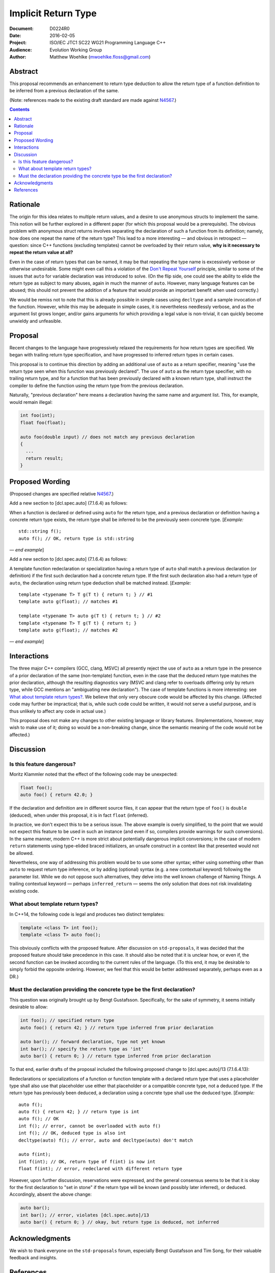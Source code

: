 ========================
  Implicit Return Type
========================

:Document:  D0224R0
:Date:      2016-02-05
:Project:   ISO/IEC JTC1 SC22 WG21 Programming Language C++
:Audience:  Evolution Working Group
:Author:    Matthew Woehlke (mwoehlke.floss@gmail.com)

.. raw:: html

  <style>
    html { color: black; background: white; }
    table.docinfo { margin: 2em 0; }
    .literal-block { background: #eee; border: 1px solid #ddd; padding: 0.5em; }
    .addition { color: #2c2; text-decoration: underline; }
    .removal { color: #e22; text-decoration: line-through; }
    .literal-block .literal-block { background: none; border: none; }
    .block-addition { background: #cfc; text-decoration: underline; }
  </style>

.. role:: add
    :class: addition

.. role:: del
    :class: removal

Abstract
========

This proposal recommends an enhancement to return type deduction to allow the return type of a function definition to be inferred from a previous declaration of the same.

(Note: references made to the existing draft standard are made against N4567_.)

.. contents::


Rationale
=========

The origin for this idea relates to multiple return values, and a desire to use anonymous structs to implement the same. This notion will be further explored in a different paper (for which this proposal would be a prerequisite). The obvious problem with anonymous struct returns involves separating the declaration of such a function from its definition; namely, how does one repeat the name of the return type? This lead to a more interesting |--| and obvious in retrospect |--| question: since C++ functions (excluding templates) cannot be overloaded by their return value, **why is it necessary to repeat the return value at all?**

Even in the case of return types that can be named, it may be that repeating the type name is excessively verbose or otherwise undesirable. Some might even call this a violation of the `Don't Repeat Yourself <https://en.wikipedia.org/wiki/Don't_repeat_yourself>`_ principle, similar to some of the issues that ``auto`` for variable declaration was introduced to solve. (On the flip side, one could see the ability to elide the return type as subject to many abuses, again in much the manner of ``auto``. However, many language features can be abused; this should not prevent the addition of a feature that would provide an important benefit when used correctly.)

We would be remiss not to note that this is already possible in simple cases using ``decltype`` and a sample invocation of the function. However, while this may be adequate in simple cases, it is nevertheless needlessly verbose, and as the argument list grows longer, and/or gains arguments for which providing a legal value is non-trivial, it can quickly become unwieldy and unfeasible.


Proposal
========

Recent changes to the language have progressively relaxed the requirements for how return types are specified. We began with trailing return type specification, and have progressed to inferred return types in certain cases.

This proposal is to continue this direction by adding an additional use of ``auto`` as a return specifier, meaning "use the return type seen when this function was previously declared". The use of ``auto`` as the return type specifier, with no trailing return type, and for a function that has been previously declared with a known return type, shall instruct the compiler to define the function using the return type from the previous declaration.

Naturally, "previous declaration" here means a declaration having the same name and argument list. This, for example, would remain illegal:

.. code:: c++

  int foo(int);
  float foo(float);

  auto foo(double input) // does not match any previous declaration
  {
    ...
    return result;
  }


Proposed Wording
================

(Proposed changes are specified relative N4567_.)

Add a new section to [dcl.spec.auto] (7.1.6.4) as follows:

.. compound::
  :class: literal-block block-addition

  When a function is declared or defined using ``auto`` for the return type, and a previous declaration or definition having a concrete return type exists, the return type shall be inferred to be the previously seen concrete type.
  [*Example:*

  .. parsed-literal::

    std::string f();
    auto f(); // OK, return type is std::string

  |--| *end example*]

Add a new section to [dcl.spec.auto] (7.1.6.4) as follows:

.. compound::
  :class: literal-block block-addition

  A template function redeclaration or specialization having a return type of ``auto`` shall match a previous declaration (or definition) if the first such declaration had a concrete return type. If the first such declaration also had a return type of ``auto``, the declaration using return type deduction shall be matched instead.
  [*Example:*

  .. parsed-literal::

    template <typename T> T g(T t) { return t; } // #1
    template auto g(float); // matches #1

    template <typename T> auto g(T t) { return t; } // #2
    template <typename T> T g(T t) { return t; }
    template auto g(float); // matches #2

  |--| *end example*]


Interactions
============

The three major C++ compilers (GCC, clang, MSVC) all presently reject the use of ``auto`` as a return type in the presence of a prior declaration of the same (non-template) function, even in the case that the deduced return type matches the prior declaration, although the resulting diagnostics vary (MSVC and clang refer to overloads differing only by return type, while GCC mentions an "ambiguating new declaration"). The case of template functions is more interesting: see `What about template return types?`_. We believe that only very obscure code would be affected by this change. (Affected code may further be impractical; that is, while such code could be written, it would not serve a useful purpose, and is thus unlikely to affect any code in actual use.)

This proposal does not make any changes to other existing language or library features. (Implementations, however, may wish to make use of it; doing so would be a non-breaking change, since the semantic meaning of the code would not be affected.)


Discussion
==========

Is this feature dangerous?
--------------------------

Moritz Klammler noted that the effect of the following code may be unexpected:

.. code:: c++

  float foo();
  auto foo() { return 42.0; }

If the declaration and definition are in different source files, it can appear that the return type of ``foo()`` is ``double`` (deduced), when under this proposal, it is in fact ``float`` (inferred).

In practice, we don't expect this to be a serious issue. The above example is overly simplified, to the point that we would not expect this feature to be used in such an instance (and even if so, compilers provide warnings for such conversions). In the same manner, modern C++ is more strict about potentially dangerous implicit conversions; in the case of modern ``return`` statements using type-elided braced initializers, an unsafe construct in a context like that presented would not be allowed.

Nevertheless, one way of addressing this problem would be to use some other syntax; either using something other than ``auto`` to request return type inference, or by adding (optional) syntax (e.g. a new contextual keyword) following the parameter list. While we do not oppose such alternatives, they delve into the well known challenge of Naming Things. A trailing contextual keyword |--| perhaps ``inferred_return`` |--| seems the only solution that does not risk invalidating existing code.

What about template return types?
---------------------------------

In C++14, the following code is legal and produces two distinct templates:

.. code:: c++

  template <class T> int foo();
  template <class T> auto foo();

This obviously conflicts with the proposed feature. After discussion on ``std-proposals``, it was decided that the proposed feature should take precedence in this case. It should also be noted that it is unclear how, or even if, the second function can be invoked according to the current rules of the language. (To this end, it may be desirable to simply forbid the opposite ordering. However, we feel that this would be better addressed separately, perhaps even as a DR.)

Must the declaration providing the concrete type be the first declaration?
--------------------------------------------------------------------------

This question was originally brought up by Bengt Gustafsson. Specifically, for the sake of symmetry, it seems initially desirable to allow:

.. code:: c++

  int foo(); // specified return type
  auto foo() { return 42; } // return type inferred from prior declaration

  auto bar(); // forward declaration, type not yet known
  int bar(); // specify the return type as 'int'
  auto bar() { return 0; } // return type inferred from prior declaration

To that end, earlier drafts of the proposal included the following proposed change to [dcl.spec.auto]/13 (7.1.6.4.13):

.. compound::
  :class: literal-block

  Redeclarations or specializations of a function or function template with a declared return type that uses a placeholder type shall :del:`also use that placeholder` :add:`use either that placeholder or a compatible concrete type`, not a deduced type. :add:`If the return type has previously been deduced, a declaration using a concrete type shall use the deduced type.`
  [*Example:*

  .. parsed-literal::

    auto f();
    auto f() { return 42; } // return type is int
    auto f(); // OK
    :del:`int f(); // error, cannot be overloaded with auto f()`
    :add:`int f(); // OK, deduced type is also int`
    decltype(auto) f(); // error, auto and decltype(auto) don't match

    :add:`auto f(int);`
    :add:`int f(int); // OK, return type of f(int) is now int`
    :add:`float f(int); // error, redeclared with different return type`

However, upon further discussion, reservations were expressed, and the general consensus seems to be that it is okay for the first declaration to "set in stone" if the return type will be known (and possibly later inferred), or deduced. Accordingly, absent the above change:

.. code:: c++

  auto bar();
  int bar(); // error, violates [dcl.spec.auto]/13
  auto bar() { return 0; } // okay, but return type is deduced, not inferred


Acknowledgments
===============

We wish to thank everyone on the ``std-proposals`` forum, especially Bengt Gustafsson and Tim Song, for their valuable feedback and insights.


References
==========

.. _N4567: http://www.open-std.org/jtc1/sc22/wg21/docs/papers/2015/n4567.pdf

* N4567_ Working Draft, Standard for Programming Language C++

  http://www.open-std.org/jtc1/sc22/wg21/docs/papers/2015/n4567.pdf

.. .. .. .. .. .. .. .. .. .. .. .. .. .. .. .. .. .. .. .. .. .. .. .. .. ..

.. |--| unicode:: U+02014 .. em dash

.. kate: hl reStructuredText
